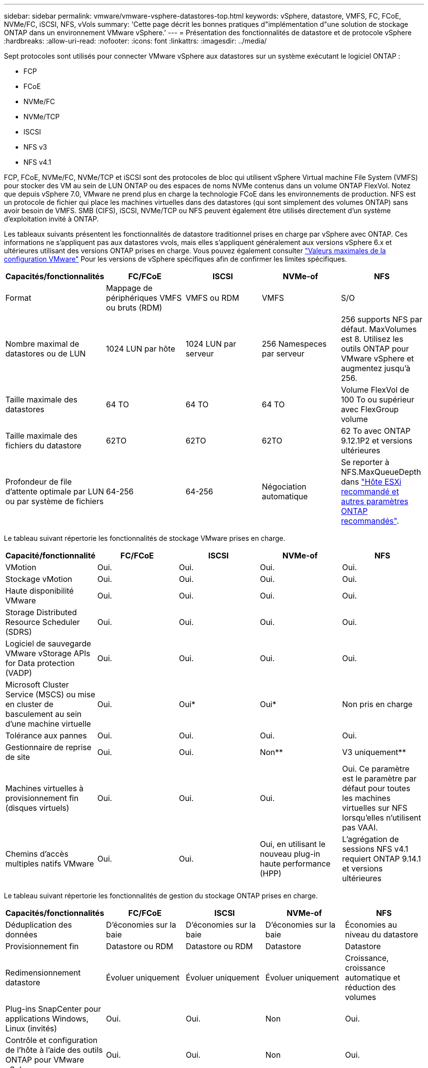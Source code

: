 ---
sidebar: sidebar 
permalink: vmware/vmware-vsphere-datastores-top.html 
keywords: vSphere, datastore, VMFS, FC, FCoE, NVMe/FC, iSCSI, NFS, vVols 
summary: 'Cette page décrit les bonnes pratiques d"implémentation d"une solution de stockage ONTAP dans un environnement VMware vSphere.' 
---
= Présentation des fonctionnalités de datastore et de protocole vSphere
:hardbreaks:
:allow-uri-read: 
:nofooter: 
:icons: font
:linkattrs: 
:imagesdir: ../media/


[role="lead"]
Sept protocoles sont utilisés pour connecter VMware vSphere aux datastores sur un système exécutant le logiciel ONTAP :

* FCP
* FCoE
* NVMe/FC
* NVMe/TCP
* ISCSI
* NFS v3
* NFS v4.1


FCP, FCoE, NVMe/FC, NVMe/TCP et iSCSI sont des protocoles de bloc qui utilisent vSphere Virtual machine File System (VMFS) pour stocker des VM au sein de LUN ONTAP ou des espaces de noms NVMe contenus dans un volume ONTAP FlexVol. Notez que depuis vSphere 7.0, VMware ne prend plus en charge la technologie FCoE dans les environnements de production. NFS est un protocole de fichier qui place les machines virtuelles dans des datastores (qui sont simplement des volumes ONTAP) sans avoir besoin de VMFS. SMB (CIFS), iSCSI, NVMe/TCP ou NFS peuvent également être utilisés directement d'un système d'exploitation invité à ONTAP.

Les tableaux suivants présentent les fonctionnalités de datastore traditionnel prises en charge par vSphere avec ONTAP. Ces informations ne s'appliquent pas aux datastores vvols, mais elles s'appliquent généralement aux versions vSphere 6.x et ultérieures utilisant des versions ONTAP prises en charge. Vous pouvez également consulter https://www.vmware.com/support/pubs/["Valeurs maximales de la configuration VMware"^] Pour les versions de vSphere spécifiques afin de confirmer les limites spécifiques.

|===
| Capacités/fonctionnalités | FC/FCoE | ISCSI | NVMe-of | NFS 


| Format | Mappage de périphériques VMFS ou bruts (RDM) | VMFS ou RDM | VMFS | S/O 


| Nombre maximal de datastores ou de LUN | 1024 LUN par hôte | 1024 LUN par serveur | 256 Namespeces par serveur | 256 supports
NFS par défaut. MaxVolumes est 8. Utilisez les outils ONTAP pour VMware vSphere et augmentez jusqu'à 256. 


| Taille maximale des datastores | 64 TO | 64 TO | 64 TO | Volume FlexVol de 100 To ou supérieur avec FlexGroup volume 


| Taille maximale des fichiers du datastore | 62TO | 62TO | 62TO | 62 To avec ONTAP 9.12.1P2 et versions ultérieures 


| Profondeur de file d'attente optimale par LUN ou par système de fichiers | 64-256 | 64-256 | Négociation automatique | Se reporter à NFS.MaxQueueDepth dans link:vmware-vsphere-settings.html["Hôte ESXi recommandé et autres paramètres ONTAP recommandés"^]. 
|===
Le tableau suivant répertorie les fonctionnalités de stockage VMware prises en charge.

|===
| Capacité/fonctionnalité | FC/FCoE | ISCSI | NVMe-of | NFS 


| VMotion | Oui. | Oui. | Oui. | Oui. 


| Stockage vMotion | Oui. | Oui. | Oui. | Oui. 


| Haute disponibilité VMware | Oui. | Oui. | Oui. | Oui. 


| Storage Distributed Resource Scheduler (SDRS) | Oui. | Oui. | Oui. | Oui. 


| Logiciel de sauvegarde VMware vStorage APIs for Data protection (VADP) | Oui. | Oui. | Oui. | Oui. 


| Microsoft Cluster Service (MSCS) ou mise en cluster de basculement au sein d'une machine virtuelle | Oui. | Oui* | Oui* | Non pris en charge 


| Tolérance aux pannes | Oui. | Oui. | Oui. | Oui. 


| Gestionnaire de reprise de site | Oui. | Oui. | Non** | V3 uniquement** 


| Machines virtuelles à provisionnement fin (disques virtuels) | Oui. | Oui. | Oui. | Oui.
Ce paramètre est le paramètre par défaut pour toutes les machines virtuelles sur NFS lorsqu'elles n'utilisent pas VAAI. 


| Chemins d'accès multiples natifs VMware | Oui. | Oui. | Oui, en utilisant le nouveau plug-in haute performance (HPP) | L'agrégation de sessions NFS v4.1 requiert ONTAP 9.14.1 et versions ultérieures 
|===
Le tableau suivant répertorie les fonctionnalités de gestion du stockage ONTAP prises en charge.

|===
| Capacités/fonctionnalités | FC/FCoE | ISCSI | NVMe-of | NFS 


| Déduplication des données | D'économies sur la baie | D'économies sur la baie | D'économies sur la baie | Économies au niveau du datastore 


| Provisionnement fin | Datastore ou RDM | Datastore ou RDM | Datastore | Datastore 


| Redimensionnement datastore | Évoluer uniquement | Évoluer uniquement | Évoluer uniquement | Croissance, croissance automatique et réduction des volumes 


| Plug-ins SnapCenter pour applications Windows, Linux (invités) | Oui. | Oui. | Non | Oui. 


| Contrôle et configuration de l'hôte à l'aide des outils ONTAP pour VMware vSphere | Oui. | Oui. | Non | Oui. 


| Provisionnement avec les outils ONTAP pour VMware vSphere | Oui. | Oui. | Non | Oui. 
|===
Le tableau suivant répertorie les fonctionnalités de sauvegarde prises en charge.

|===
| Capacités/fonctionnalités | FC/FCoE | ISCSI | NVMe-of | NFS 


| Snapshots ONTAP | Oui. | Oui. | Oui. | Oui. 


| SRM pris en charge par les sauvegardes répliquées | Oui. | Oui. | Non** | V3 uniquement** 


| SnapMirror volume | Oui. | Oui. | Oui. | Oui. 


| Accès image VMDK | Logiciel de sauvegarde VADP | Logiciel de sauvegarde VADP | Logiciel de sauvegarde VADP | Logiciel de sauvegarde VADP, vSphere client et le navigateur du datastore du client Web vSphere 


| Accès niveau fichier VMDK | Logiciel de sauvegarde VADP, Windows uniquement | Logiciel de sauvegarde VADP, Windows uniquement | Logiciel de sauvegarde VADP, Windows uniquement | Logiciels de sauvegarde VADP et applications tierces 


| Granularité NDMP | Datastore | Datastore | Datastore | Datastore ou VM 
|===
*NetApp recommande l'utilisation d'iSCSI « in-guest » pour les clusters Microsoft, plutôt que de VMDK « multiwriter » dans un datastore VMFS. Cette approche est entièrement prise en charge par Microsoft et VMware, et offre une grande flexibilité avec ONTAP (SnapMirror vers des systèmes ONTAP sur site ou dans le cloud), est facile à configurer et à automatiser et peut être protégée avec SnapCenter. VSphere 7 intègre une nouvelle option clustered VMDK. Cette approche est différente des VMDK compatibles avec plusieurs enregistreurs, qui requièrent un datastore présenté via le protocole FC pour lequel la prise en charge de VMDK en cluster est activée. D'autres restrictions s'appliquent. Voir VMware https://docs.vmware.com/en/VMware-vSphere/7.0/vsphere-esxi-vcenter-server-70-setup-wsfc.pdf["Configuration de Windows Server Failover Clustering"^] documentation pour les instructions de configuration.

**Les datastores utilisant NVMe-of et NFS v4.1 nécessitent une réplication vSphere. SRM ne prend pas en charge la réplication basée sur les baies.



== Sélection d'un protocole de stockage

Les systèmes exécutant le logiciel ONTAP prennent en charge les principaux protocoles de stockage. Les clients peuvent ainsi choisir ce qui convient le mieux à leur environnement, en fonction de l'infrastructure réseau planifiée et du personnel. Les tests effectués par NetApp n'ont généralement pas permis de faire la différence entre les protocoles s'exécutant à des vitesses de ligne similaires. Il est donc préférable de se concentrer sur votre infrastructure réseau et sur les capacités des équipes par rapport aux performances des protocoles bruts.

Les facteurs suivants peuvent être utiles lors de l'examen d'un choix de protocole :

* *Environnement client actuel.* même si les équipes INFORMATIQUES sont généralement compétentes en matière de gestion de l'infrastructure IP Ethernet, elles ne sont pas toutes qualifiées pour la gestion d'une structure SAN FC. Cependant, l'utilisation d'un réseau IP générique non conçu pour le trafic de stockage risque de ne pas fonctionner correctement. Considérez l'infrastructure de réseau que vous avez en place, toutes les améliorations planifiées, ainsi que les compétences et la disponibilité du personnel pour les gérer.
* *Simplicité d'installation.* au-delà de la configuration initiale de la structure FC (commutateurs et câblage supplémentaires, segmentation et vérification de l'interopérabilité des HBA et des micrologiciels), les protocoles de bloc exigent également la création et le mappage de LUN, ainsi que la découverte et le formatage par le système d'exploitation invité. Une fois les volumes NFS créés et exportés, ils sont montés par l'hôte ESXi et prêts à être utilisés. Avec NFS, il n'a pas de qualification de matériel ni de firmware à gérer.
* * Facilité de gestion.* avec les protocoles SAN, si plus d'espace est nécessaire, plusieurs étapes sont nécessaires, y compris l'expansion d'un LUN, de recanning pour découvrir la nouvelle taille, puis de développer le système de fichiers). Bien que la croissance d'une LUN soit possible, la réduction de la taille d'une LUN n'est pas possible et la restauration de l'espace inutilisé peut nécessiter un effort supplémentaire. NFS facilite le dimensionnement et le redimensionnement peut être automatisé par le système de stockage. LE SYSTÈME SAN permet de réclamer de l'espace via les commandes TRIM/UNMAP du système d'exploitation invité. L'espace des fichiers supprimés est ainsi renvoyé à la baie. Ce type de récupération d'espace est plus difficile avec les datastores NFS.
* *Transparence de l'espace de stockage.* l'utilisation du stockage est généralement plus facile à voir dans les environnements NFS parce que le provisionnement fin renvoie immédiatement des économies. De même, les économies de déduplication et de clonage sont immédiatement disponibles pour les autres VM dans le même datastore ou pour les autres volumes du système de stockage. La densité des machines virtuelles est également meilleure généralement dans un datastore NFS, ce qui permet d'améliorer les économies de déduplication et de réduire les coûts de gestion en utilisant moins de datastores à gérer.




== Disposition des datastores

Les systèmes de stockage ONTAP offrent une grande flexibilité de création de datastores pour les machines virtuelles et les disques virtuels. Bien que la plupart des meilleures pratiques relatives à ONTAP soient appliquées lors du provisionnement de datastores pour vSphere (voir la section dans cette section) link:vmware-vsphere-settings.html["Hôte ESXi recommandé et autres paramètres ONTAP recommandés"]), voici quelques lignes directrices supplémentaires à prendre en compte :

* Le déploiement de vSphere avec des datastores NFS ONTAP offre une implémentation très performante et facile à gérer qui fournit des ratios VM/datastore qui ne peuvent pas être obtenus avec des protocoles de stockage de niveau bloc. Cette architecture peut entraîner une multiplication par dix de la densité des datastores avec une corrélation réduction du nombre de datastores. Bien qu'un datastore plus volumineux puisse améliorer l'efficacité du stockage et offrir des avantages opérationnels, envisagez d'utiliser au moins quatre datastores (volumes FlexVol) pour stocker vos machines virtuelles sur un seul contrôleur ONTAP afin d'optimiser les performances des ressources matérielles. Cette approche vous permet également de créer des datastores avec différentes règles de restauration. Certaines peuvent être sauvegardées ou répliquées plus fréquemment que d'autres, en fonction des besoins de l'entreprise. Les volumes FlexGroup n'ont pas besoin de plusieurs datastores pour améliorer les performances, car ils évoluent indépendamment de la conception.
* NetApp recommande l'utilisation de volumes FlexVol pour la plupart des datastores NFS. À partir de ONTAP 9.8, les volumes FlexGroup sont également pris en charge en tant que datastores et sont généralement recommandés pour certaines utilisations. Les autres conteneurs de stockage ONTAP, tels que les qtrees, ne sont généralement pas recommandés, car ils ne sont actuellement pas pris en charge par les outils ONTAP pour VMware vSphere ou par le plug-in NetApp SnapCenter pour VMware vSphere. Cela étant, le déploiement de datastores sous forme de plusieurs qtrees dans un seul volume peut s'avérer utile dans les environnements hautement automatisés qui peuvent bénéficier de quotas au niveau du datastore ou de clones de fichiers de machine virtuelle.
* La taille correcte des datastores de volumes FlexVol est d'environ 4 To à 8 To. Cette taille constitue un bon équilibre pour les performances, la facilité de gestion et la protection des données. Démarrer petit (4 To, par exemple) et étendre le datastore en fonction des besoins (jusqu'à 100 To maximum). Les datastores plus petits peuvent être plus rapides à restaurer depuis la sauvegarde ou après un incident, et déplacés rapidement dans l'ensemble du cluster. Envisagez d'utiliser la fonction de dimensionnement automatique de ONTAP pour augmenter et réduire automatiquement le volume en fonction des modifications de l'espace utilisé. Les outils ONTAP de l'assistant de provisionnement des datastores VMware vSphere utilisent la taille automatique par défaut pour les nouveaux datastores. Vous pouvez également personnaliser davantage les seuils d'extension et de réduction ainsi que la taille maximale et minimale, avec System Manager ou la ligne de commandes.
* Les datastores VMFS peuvent également être configurés avec des LUN accessibles via FC, iSCSI ou FCoE. VMFS permet d'accéder simultanément aux LUN classiques par chaque serveur ESX d'un cluster. Les datastores VMFS peuvent être jusqu'à 64 To et comprennent jusqu'à 32 LUN de 2 To (VMFS 3) ou un seul LUN de 64 To (VMFS 5). La taille de LUN maximale de ONTAP est de 16 To sur la plupart des systèmes et de 128 To sur les baies SAN. Il est donc possible de créer un datastore VMFS 5 de taille maximale sur la plupart des systèmes ONTAP en utilisant quatre LUN de 16 To. Bien que les charges de travail E/S élevées puissent bénéficier de la performance de plusieurs LUN (avec les systèmes FAS ou AFF haut de gamme), cet avantage peut être compensé par la complexité de gestion supplémentaire qui permet de créer, de gérer et de protéger les LUN des datastores et un risque de disponibilité accru. NetApp recommande généralement d'utiliser un volume LUN unique et important pour chaque datastore et ne peut être étendu que si le besoin de dépasser 16 To de data store. Comme pour NFS, envisagez l'utilisation de plusieurs datastores (volumes) pour optimiser les performances d'un seul contrôleur ONTAP.
* Les anciens systèmes d'exploitation invités (OS) devaient s'aligner sur le système de stockage pour obtenir des performances et une efficacité du stockage optimales. Cependant, les systèmes d'exploitation actuels pris en charge par les fournisseurs de Microsoft et de distributeurs Linux tels que Red Hat ne nécessitent plus d'ajustements pour aligner la partition du système de fichiers sur les blocs du système de stockage sous-jacent dans un environnement virtuel. Si vous utilisez un ancien système d'exploitation pouvant nécessiter un alignement, recherchez dans la base de connaissances de support NetApp des articles utilisant « alignement de machines virtuelles » ou demandez une copie du rapport TR-3747 à un contact partenaire ou commercial NetApp.
* Évitez d'utiliser des utilitaires de défragmentation au sein du système d'exploitation invité, car cela n'améliore pas les performances et affecte l'efficacité du stockage et l'utilisation de l'espace Snapshot. Envisagez également de désactiver l'indexation des recherches sur le système d'exploitation invité pour les postes de travail virtuels.
* ONTAP s'est leader du marché en proposant des fonctionnalités innovantes d'efficacité du stockage qui vous permettent d'exploiter au maximum votre espace disque utilisable. Les systèmes AFF renforcent cette efficacité avec la compression et la déduplication à la volée par défaut. Les données sont dédupliquées sur tous les volumes d'un agrégat. Ainsi, vous n'avez plus besoin de regrouper des systèmes d'exploitation similaires et des applications similaires au sein d'un même datastore pour optimiser les économies.
* Dans certains cas, vous n'aurez même pas besoin d'un datastore. Pour obtenir des performances et une gestion optimales, évitez d'utiliser un datastore pour des applications d'E/S élevées telles que les bases de données et certaines applications. Prenez plutôt en compte les systèmes de fichiers invités, tels que les systèmes de fichiers NFS ou iSCSI, gérés par l'invité ou par RDM. Pour une assistance spécifique aux applications, consultez les rapports techniques de NetApp pour votre application. Par exemple : link:../oracle/oracle-overview.html["Les bases de données Oracle sur ONTAP"] dispose d'une section sur la virtualisation avec des détails utiles.
* Les disques de première classe (ou des disques virtuels améliorés) permettent de gérer des disques gérés par vCenter indépendamment d'une machine virtuelle dotée de vSphere 6.5 et versions ultérieures. Lorsqu'elles sont principalement gérées par API, elles peuvent être utiles avec vvols, en particulier lorsqu'elles sont gérées par les outils OpenStack ou Kubernetes. Ils sont pris en charge par ONTAP ainsi que par les outils ONTAP pour VMware vSphere.




== Migration des datastores et des machines virtuelles

Lorsque vous migrez des machines virtuelles depuis un datastore existant sur un autre système de stockage vers ONTAP, voici quelques principes à prendre en compte :

* Utilisez Storage vMotion pour déplacer la masse de vos machines virtuelles vers ONTAP. Cette approche n'assure pas seulement une exécution sans interruption des machines virtuelles. Elle permet également d'exploiter des fonctionnalités d'efficacité du stockage de ONTAP, comme la déduplication et la compression à la volée, pour traiter les données lors de leur migration. Envisagez d'utiliser les fonctionnalités de vCenter pour sélectionner plusieurs machines virtuelles dans la liste d'inventaire, puis planifiez la migration (utilisez la touche Ctrl tout en cliquant sur actions) à un moment opportun.
* Bien que vous puissiez planifier avec soin une migration vers des datastores de destination appropriés, il est souvent plus simple de les migrer en bloc, puis de les organiser ultérieurement, si nécessaire. Utilisez cette approche pour orienter la migration vers différents datastores si vous avez besoin de protection des données spécifique, par exemple des calendriers Snapshot différents.
* La plupart des machines virtuelles et leur stockage peuvent être migrées lors de l'exécution (à chaud), mais pour migrer le stockage attaché (hors datastore) tel qu'un ISO (ISO), une LUN ou des volumes NFS à partir d'un autre système de stockage, il peut exiger une migration à froid.
* Les machines virtuelles qui nécessitent une migration plus minutieuse incluent les bases de données et les applications qui utilisent le stockage associé. De manière générale, envisagez l'utilisation des outils de l'application pour gérer la migration. Pour Oracle, envisagez d'utiliser des outils Oracle tels que RMAN ou ASM pour migrer les fichiers de base de données. Voir https://www.netapp.com/us/media/tr-4534.pdf["TR-4534"^] pour en savoir plus. De même, pour SQL Server, envisagez d'utiliser soit SQL Server Management Studio, soit des outils NetApp tels qu'SnapManager pour SQL Server, soit SnapCenter.




== Les outils ONTAP pour VMware vSphere

Lors de l'utilisation de vSphere avec des systèmes exécutant le logiciel ONTAP, la meilleure pratique la plus importante consiste à installer et à utiliser les outils ONTAP pour le plug-in VMware vSphere (anciennement Virtual Storage Console). Ce plug-in vCenter simplifie la gestion du stockage, améliore la disponibilité et réduit les coûts de stockage ainsi que les charges opérationnelles, que ce soit via SAN ou NAS. Il tire parti des bonnes pratiques pour le provisionnement des datastores et optimise les paramètres des hôtes ESXi pour les délais entre les chemins d'accès multiples et les HBA (ces paramètres sont décrits dans l'annexe B). Comme il s'agit d'un plug-in vCenter, il est disponible pour tous les clients Web vSphere qui se connectent au serveur vCenter.

Le plug-in permet également d'utiliser d'autres outils ONTAP dans les environnements vSphere. Il vous permet d'installer le plug-in NFS pour VMware VAAI, ce qui permet d'alléger la copie vers ONTAP pour les opérations de clonage de machines virtuelles, de réserver de l'espace pour les fichiers de disques virtuels lourds et de décharger les snapshots ONTAP.

Le plug-in est également l'interface de gestion de nombreuses fonctions de VASA Provider pour ONTAP, prenant en charge la gestion basée sur des règles de stockage avec vvols. Une fois les outils ONTAP pour VMware vSphere enregistrés, utilisez-le pour créer des profils de capacité de stockage, les mapper au stockage, et assurez-vous que le datastore est conforme aux profils au fil du temps. Vasa Provider fournit également une interface pour créer et gérer les datastores vvol.

En règle générale, NetApp recommande d'utiliser les outils ONTAP pour l'interface VMware vSphere dans vCenter afin de provisionner les datastores classiques et vvols pour garantir le respect de bonnes pratiques.



== Réseau général

La configuration des paramètres réseau lors de l'utilisation de vSphere avec des systèmes exécutant le logiciel ONTAP est simple et similaire à celle d'autres configurations réseau. Voici quelques points à prendre en compte :

* Trafic du réseau de stockage séparé des autres réseaux Un réseau distinct peut être obtenu à l'aide d'un VLAN dédié ou de commutateurs distincts pour le stockage. Si le réseau de stockage partage des chemins physiques, tels que des liaisons ascendantes, vous pouvez avoir besoin de la qualité de service ou de ports supplémentaires pour garantir une bande passante suffisante. Ne connectez pas les hôtes directement au stockage ; utilisez les commutateurs pour disposer de chemins redondants et permettez à VMware HA de fonctionner sans intervention. Voir link:vmware-vsphere-network.html["Connexion directe au réseau"] pour plus d'informations.
* Les trames Jumbo peuvent être utilisées si vous le souhaitez et prises en charge par votre réseau, en particulier lors de l'utilisation d'iSCSI. Si elles sont utilisées, assurez-vous qu'elles sont configurées de manière identique sur tous les périphériques réseau, VLAN, etc. Dans le chemin entre le stockage et l'hôte ESXi. Vous pourriez voir des problèmes de performances ou de connexion. La MTU doit également être définie de manière identique sur le switch virtuel ESXi, le port VMkernel et également sur les ports physiques ou les groupes d'interface de chaque nœud ONTAP.
* NetApp recommande uniquement la désactivation du contrôle de flux réseau sur les ports réseau du cluster dans un cluster ONTAP. NetApp ne recommande pas d'autres recommandations sur les meilleures pratiques pour les ports réseau restants utilisés pour le trafic de données. Vous devez activer ou désactiver si nécessaire. Voir http://www.netapp.com/us/media/tr-4182.pdf["TR-4182"^] pour plus d'informations sur le contrôle de flux.
* Lorsque les baies de stockage ESXi et ONTAP sont connectées aux réseaux de stockage Ethernet, NetApp recommande de configurer les ports Ethernet auxquels ces systèmes se connectent en tant que ports de périphérie RSTP (Rapid Spanning Tree Protocol) ou en utilisant la fonctionnalité Cisco PortFast. NetApp recommande d'activer la fonction de jonction Spanning-Tree PortFast dans les environnements qui utilisent la fonction Cisco PortFast et dont le agrégation VLAN 802.1Q est activée soit au serveur ESXi, soit aux baies de stockage ONTAP.
* NetApp recommande les meilleures pratiques suivantes pour l'agrégation de liens :
+
** Utilisez des commutateurs qui prennent en charge l'agrégation de liens des ports sur deux châssis de commutateurs distincts grâce à une approche de groupe d'agrégation de liens multichâssis, telle que Virtual PortChannel (VPC) de Cisco.
** Désactiver LACP pour les ports de switch connectés à ESXi, sauf si vous utilisez dvswitches 5.1 ou version ultérieure avec LACP configuré.
** Utilisez LACP pour créer des agrégats de liens pour les systèmes de stockage ONTAP avec des groupes d'interfaces multimode dynamiques avec un hachage de port ou d'IP. Reportez-vous à la section https://docs.netapp.com/us-en/ontap/networking/combine_physical_ports_to_create_interface_groups.html#dynamic-multimode-interface-group["Gestion de réseau"^] pour obtenir des conseils supplémentaires.
** Utilisez une stratégie de regroupement de hachage IP sur ESXi lors de l'agrégation de liens statiques (EtherChannel, par exemple) et des vSwitch standard ou de l'agrégation de liens basée sur LACP avec des commutateurs distribués vSphere. Si l'agrégation de liens n'est pas utilisée, utilisez plutôt « route basée sur l'ID de port virtuel d'origine ».




Le tableau suivant fournit un récapitulatif des éléments de configuration réseau et indique l'emplacement d'application des paramètres.

|===
| Élément | VMware ESXi | Commutateur | Nœud | SVM 


| Adresse IP | VMkernel | Non** | Non** | Oui. 


| Agrégation de liens | Commutateur virtuel | Oui. | Oui. | Non* 


| VLAN | Groupes de ports VMKernel et VM | Oui. | Oui. | Non* 


| Contrôle de flux | NIC | Oui. | Oui. | Non* 


| Spanning Tree | Non | Oui. | Non | Non 


| MTU (pour les trames jumbo) | Commutateur virtuel et port VMkernel (9000) | Oui (défini sur max) | Oui (9000) | Non* 


| Groupes de basculement | Non | Non | Oui (créer) | Oui (sélectionner) 
|===
*Les LIF SVM se connectent aux ports, aux groupes d'interface ou aux interfaces VLAN dotés de VLAN, MTU et d'autres paramètres. Cependant, les paramètres ne sont pas gérés au niveau de la SVM.

**Ces périphériques ont leur propre adresse IP pour la gestion, mais ces adresses ne sont pas utilisées dans le contexte du réseau de stockage VMware ESXi.
